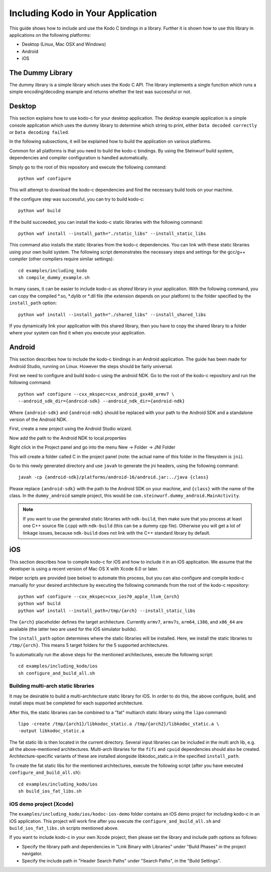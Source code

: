 .. including_kodo:

Including Kodo in Your Application
==================================

This guide shows how to include and use the Kodo C bindings in a library.
Further it is shown how to use this library in applications on the
following platforms:

* Desktop (Linux, Mac OSX and Windows)
* Android
* iOS

The Dummy Library
-----------------

The dummy library is a simple library which uses the Kodo C API. The
library implements a single function which runs a simple encoding/decoding
example and returns whether the test was successful or not.

Desktop
-------

This section explains how to use kodo-c for your desktop application.
The desktop example application is a simple console application which uses
the dummy library to determine which string to print, either
``Data decoded correctly`` or ``Data decoding failed``.

In the following subsections, it will be explained how to build the application
on various platforms.

Common for all platforms is that you need to build the kodo-c bindings.
By using the Steinwurf build system, dependencies and compiler configuration is
handled automatically.

Simply go to the root of this repository and execute the following command::

    python waf configure

This will attempt to download the kodo-c dependencies and find the necessary
build tools on your machine.

If the configure step was successful, you can try to build kodo-c::

    python waf build

If the build succeeded, you can install the kodo-c static libraries with the
following command::

    python waf install --install_path="./static_libs" --install_static_libs

This command also installs the static libraries from the kodo-c dependencies.
You can link with these static libraries using your own build system. The
following script demonstrates the necessary steps and settings for the gcc/g++
compiler (other compilers require similar settings)::

    cd examples/including_kodo
    sh compile_dummy_example.sh

In many cases, it can be easier to include kodo-c as *shared* library in
your application. With the following command, you can copy the compiled
*.so, *.dylib or *.dll file (the extension depends on your platform)
to the folder specified by the ``install_path`` option::

    python waf install --install_path="./shared_libs" --install_shared_libs

If you dynamically link your application with this shared library, then you
have to copy the shared library to a folder where your system can find it
when you execute your application.

Android
-------

This section describes how to include the kodo-c bindings in an Android
application.
The guide has been made for Android Studio, running on Linux. However the
steps should be fairly universal.

First we need to configure and build kodo-c using the android NDK. Go to the
root of the kodo-c repository and run the following command::

  python waf configure --cxx_mkspec=cxx_android_gxx48_armv7 \
  --android_sdk_dir={android-sdk} --android_ndk_dir={android-ndk}

Where ``{android-sdk}`` and ``{android-ndk}`` should be replaced with your
path to the Android SDK and a standalone version of the Android NDK.

First, create a new project using the Android Studio wizard.

Now add the path to the Android NDK to local.properties

Right click in the Project panel and go into the menu New -> Folder -> JNI Folder

This will create a folder called C in the project panel
(note: the actual name of this folder in the filesystem is ``jni``).

Go to this newly generated directory and use ``javah`` to generate the
jni headers, using the following command::

    javah -cp {android-sdk}/platforms/android-16/android.jar:../java {class}

Please replace ``{android-sdk}`` with the path to the Android SDK on your
machine, and ``{class}`` with the name of the class. In the ``dummy_android``
sample project, this would be ``com.steinwurf.dummy_android.MainActivity``.

.. note:: If you want to use the generated static libraries with ``ndk-build``,
          then make sure that you process at least one C++ source file (.cpp)
          with ``ndk-build`` (this can be a dummy cpp file). Otherwise you
          will get a lot of linkage issues, because ``ndk-build`` does not link
          with the C++ standard library by default.

iOS
---

This section describes how to compile kodo-c for iOS and how to include it
in an iOS application. We assume that the developer is using a recent version
of Mac OS X with Xcode 6.0 or later.

Helper scripts are provided (see below) to automate this process, but you
can also configure and compile kodo-c manually for your desired architecture by
executing the following commands from the root of the kodo-c repository::

  python waf configure --cxx_mkspec=cxx_ios70_apple_llvm_{arch}
  python waf build
  python waf install --install_path=/tmp/{arch} --install_static_libs

The ``{arch}`` placeholder defines the target architecture. Currently
``armv7``, ``armv7s``, ``arm64``, ``i386``, and ``x86_64`` are available
(the latter two are used for the iOS simulator builds).

The ``install_path`` option determines where the static libraries will be
installed. Here, we install the static libraries to ``/tmp/{arch}``. This
means 5 target folders for the 5 supported architectures.

To automatically run the above steps for the mentioned architectures,
execute the following script::

    cd examples/including_kodo/ios
    sh configure_and_build_all.sh

Building multi-arch static libraries
....................................

It may be desirable to build a multi-architecture static library for iOS.
In order to do this, the above configure, build, and install steps must be
completed for each supported architecture.

After this, the static libraries can be combined to a "fat" multiarch static
library using the ``lipo`` command::

  lipo -create /tmp/{arch1}/libkodoc_static.a /tmp/{arch2}/libkodoc_static.a \
  -output libkodoc_static.a

The fat static lib is then located in the current directory. Several input
libraries can be included in the multi arch lib, e.g. all the above-mentioned
architectures. Multi-arch libraries for the ``fifi`` and ``cpuid`` dependencies
should also be created. Architecture-specific variants of these are installed
alongside libkodoc_static.a in the specified ``install_path``.

To create the fat static libs for the mentioned architectures, execute the
following script (after you have executed ``configure_and_build_all.sh``)::

    cd examples/including_kodo/ios
    sh build_ios_fat_libs.sh

iOS demo project (Xcode)
........................

The ``examples/including_kodo/ios/kodoc-ios-demo`` folder contains an iOS demo
project for including kodo-c in an iOS application. This project will work
fine after you execute the ``configure_and_build_all.sh`` and
``build_ios_fat_libs.sh`` scripts mentioned above.

If you want to include kodo-c in your own Xcode project, then please set
the library and include path options as follows:

- Specify the library path and dependencies in "Link Binary with Libraries"
  under "Build Phases" in the project navigator.
- Specify the include path in "Header Search Paths" under "Search Paths",
  in the "Build Settings".
